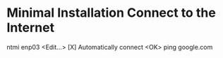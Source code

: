 * Minimal Installation Connect to the Internet
ntmi
enp03
<Edit...>
[X] Automatically connect
<OK>
ping google.com